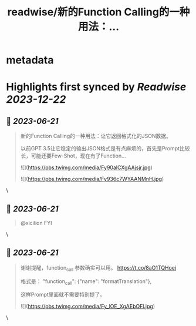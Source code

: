 :PROPERTIES:
:title: readwise/新的Function Calling的一种用法：...
:END:


* metadata
:PROPERTIES:
:author: [[dotey on Twitter]]
:full-title: "新的Function Calling的一种用法：..."
:category: [[tweets]]
:url: https://twitter.com/dotey/status/1670686879073574912
:image-url: https://pbs.twimg.com/profile_images/561086911561736192/6_g58vEs.jpeg
:END:

* Highlights first synced by [[Readwise]] [[2023-12-22]]
** 📌 [[2023-06-21]]
#+BEGIN_QUOTE
新的Function Calling的一种用法：让它返回格式化的JSON数据。

以前GPT 3.5让它稳定的输出JSON格式是有点麻烦的，首先是Prompt比较长，可能还要Few-Shot，现在有了Function… 

![](https://pbs.twimg.com/media/Fy90alCXgAAjsjr.jpg) 

![](https://pbs.twimg.com/media/Fy936c7WYAANMnH.jpg) 
#+END_QUOTE\
** 📌 [[2023-06-21]]
#+BEGIN_QUOTE
@xicilion FYI 
#+END_QUOTE\
** 📌 [[2023-06-21]]
#+BEGIN_QUOTE
谢谢提醒，function_call 参数确实可以用。
https://t.co/8aO1TQHoej

格式是：
"function_call": {"name": "formatTranslation"},

这样Prompt里面就不需要特别提了。 

![](https://pbs.twimg.com/media/Fy_lOE_XgAEbOFl.jpg) 
#+END_QUOTE\